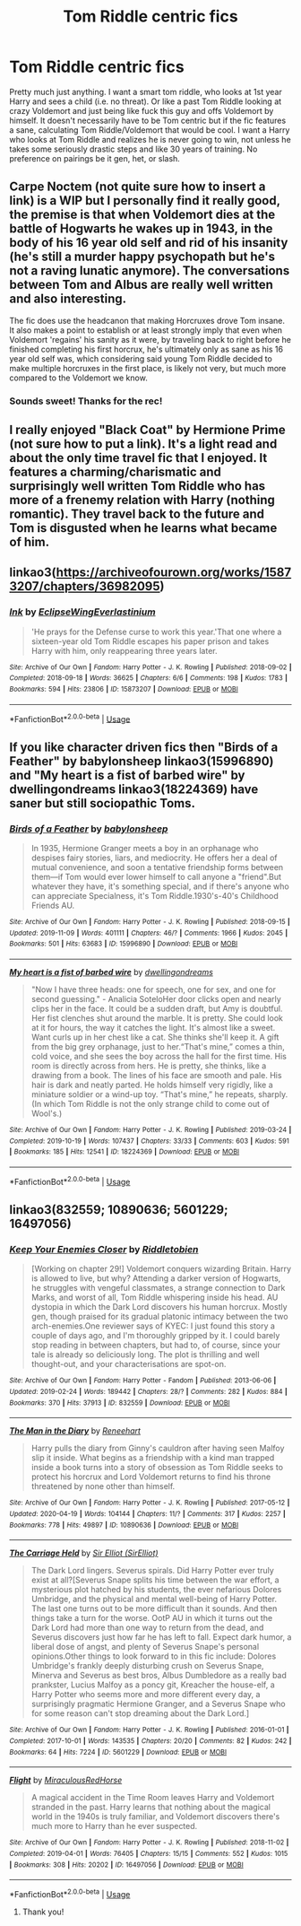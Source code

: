 #+TITLE: Tom Riddle centric fics

* Tom Riddle centric fics
:PROPERTIES:
:Author: sirbarfy
:Score: 10
:DateUnix: 1595085453.0
:DateShort: 2020-Jul-18
:FlairText: Request
:END:
Pretty much just anything. I want a smart tom riddle, who looks at 1st year Harry and sees a child (i.e. no threat). Or like a past Tom Riddle looking at crazy Voldemort and just being like fuck this guy and offs Voldemort by himself. It doesn't necessarily have to be Tom centric but if the fic features a sane, calculating Tom Riddle/Voldemort that would be cool. I want a Harry who looks at Tom Riddle and realizes he is never going to win, not unless he takes some seriously drastic steps and like 30 years of training. No preference on pairings be it gen, het, or slash.


** Carpe Noctem (not quite sure how to insert a link) is a WIP but I personally find it really good, the premise is that when Voldemort dies at the battle of Hogwarts he wakes up in 1943, in the body of his 16 year old self and rid of his insanity (he's still a murder happy psychopath but he's not a raving lunatic anymore). The conversations between Tom and Albus are really well written and also interesting.

The fic does use the headcanon that making Horcruxes drove Tom insane. It also makes a point to establish or at least strongly imply that even when Voldemort 'regains' his sanity as it were, by traveling back to right before he finished completing his first horcrux, he's ultimately only as sane as his 16 year old self was, which considering said young Tom Riddle decided to make multiple horcruxes in the first place, is likely not very, but much more compared to the Voldemort we know.
:PROPERTIES:
:Author: Lord__SnEk
:Score: 3
:DateUnix: 1595101552.0
:DateShort: 2020-Jul-19
:END:

*** Sounds sweet! Thanks for the rec!
:PROPERTIES:
:Author: sirbarfy
:Score: 2
:DateUnix: 1595111075.0
:DateShort: 2020-Jul-19
:END:


** I really enjoyed "Black Coat" by Hermione Prime (not sure how to put a link). It's a light read and about the only time travel fic that I enjoyed. It features a charming/charismatic and surprisingly well written Tom Riddle who has more of a frenemy relation with Harry (nothing romantic). They travel back to the future and Tom is disgusted when he learns what became of him.
:PROPERTIES:
:Author: I_love_DPs
:Score: 2
:DateUnix: 1595089107.0
:DateShort: 2020-Jul-18
:END:


** linkao3([[https://archiveofourown.org/works/15873207/chapters/36982095]])
:PROPERTIES:
:Author: Llolola
:Score: 2
:DateUnix: 1595120295.0
:DateShort: 2020-Jul-19
:END:

*** [[https://archiveofourown.org/works/15873207][*/Ink/*]] by [[https://www.archiveofourown.org/users/EclipseWing/pseuds/EclipseWing/users/Everlastinium/pseuds/Everlastinium][/EclipseWingEverlastinium/]]

#+begin_quote
  'He prays for the Defense curse to work this year.'That one where a sixteen-year old Tom Riddle escapes his paper prison and takes Harry with him, only reappearing three years later.
#+end_quote

^{/Site/:} ^{Archive} ^{of} ^{Our} ^{Own} ^{*|*} ^{/Fandom/:} ^{Harry} ^{Potter} ^{-} ^{J.} ^{K.} ^{Rowling} ^{*|*} ^{/Published/:} ^{2018-09-02} ^{*|*} ^{/Completed/:} ^{2018-09-18} ^{*|*} ^{/Words/:} ^{36625} ^{*|*} ^{/Chapters/:} ^{6/6} ^{*|*} ^{/Comments/:} ^{198} ^{*|*} ^{/Kudos/:} ^{1783} ^{*|*} ^{/Bookmarks/:} ^{594} ^{*|*} ^{/Hits/:} ^{23806} ^{*|*} ^{/ID/:} ^{15873207} ^{*|*} ^{/Download/:} ^{[[https://archiveofourown.org/downloads/15873207/Ink.epub?updated_at=1591738363][EPUB]]} ^{or} ^{[[https://archiveofourown.org/downloads/15873207/Ink.mobi?updated_at=1591738363][MOBI]]}

--------------

*FanfictionBot*^{2.0.0-beta} | [[https://github.com/tusing/reddit-ffn-bot/wiki/Usage][Usage]]
:PROPERTIES:
:Author: FanfictionBot
:Score: 1
:DateUnix: 1595120314.0
:DateShort: 2020-Jul-19
:END:


** If you like character driven fics then "Birds of a Feather" by babylonsheep linkao3(15996890) and "My heart is a fist of barbed wire" by dwellingondreams linkao3(18224369) have saner but still sociopathic Toms.
:PROPERTIES:
:Author: davidwelch158
:Score: 1
:DateUnix: 1595097588.0
:DateShort: 2020-Jul-18
:END:

*** [[https://archiveofourown.org/works/15996890][*/Birds of a Feather/*]] by [[https://www.archiveofourown.org/users/babylonsheep/pseuds/babylonsheep][/babylonsheep/]]

#+begin_quote
  In 1935, Hermione Granger meets a boy in an orphanage who despises fairy stories, liars, and mediocrity. He offers her a deal of mutual convenience, and soon a tentative friendship forms between them---if Tom would ever lower himself to call anyone a "friend".But whatever they have, it's something special, and if there's anyone who can appreciate Specialness, it's Tom Riddle.1930's-40's Childhood Friends AU.
#+end_quote

^{/Site/:} ^{Archive} ^{of} ^{Our} ^{Own} ^{*|*} ^{/Fandom/:} ^{Harry} ^{Potter} ^{-} ^{J.} ^{K.} ^{Rowling} ^{*|*} ^{/Published/:} ^{2018-09-15} ^{*|*} ^{/Updated/:} ^{2019-11-09} ^{*|*} ^{/Words/:} ^{401111} ^{*|*} ^{/Chapters/:} ^{46/?} ^{*|*} ^{/Comments/:} ^{1966} ^{*|*} ^{/Kudos/:} ^{2045} ^{*|*} ^{/Bookmarks/:} ^{501} ^{*|*} ^{/Hits/:} ^{63683} ^{*|*} ^{/ID/:} ^{15996890} ^{*|*} ^{/Download/:} ^{[[https://archiveofourown.org/downloads/15996890/Birds%20of%20a%20Feather.epub?updated_at=1594164719][EPUB]]} ^{or} ^{[[https://archiveofourown.org/downloads/15996890/Birds%20of%20a%20Feather.mobi?updated_at=1594164719][MOBI]]}

--------------

[[https://archiveofourown.org/works/18224369][*/My heart is a fist of barbed wire/*]] by [[https://www.archiveofourown.org/users/dwellingondreams/pseuds/dwellingondreams][/dwellingondreams/]]

#+begin_quote
  "Now I have three heads: one for speech, one for sex, and one for second guessing." - Analicia SoteloHer door clicks open and nearly clips her in the face. It could be a sudden draft, but Amy is doubtful. Her fist clenches shut around the marble. It is pretty. She could look at it for hours, the way it catches the light. It's almost like a sweet. Want curls up in her chest like a cat. She thinks she'll keep it. A gift from the big grey orphanage, just to her.“That's mine,” comes a thin, cold voice, and she sees the boy across the hall for the first time. His room is directly across from hers. He is pretty, she thinks, like a drawing from a book. The lines of his face are smooth and pale. His hair is dark and neatly parted. He holds himself very rigidly, like a miniature soldier or a wind-up toy. “That's mine,” he repeats, sharply.(In which Tom Riddle is not the only strange child to come out of Wool's.)
#+end_quote

^{/Site/:} ^{Archive} ^{of} ^{Our} ^{Own} ^{*|*} ^{/Fandom/:} ^{Harry} ^{Potter} ^{-} ^{J.} ^{K.} ^{Rowling} ^{*|*} ^{/Published/:} ^{2019-03-24} ^{*|*} ^{/Completed/:} ^{2019-10-19} ^{*|*} ^{/Words/:} ^{107437} ^{*|*} ^{/Chapters/:} ^{33/33} ^{*|*} ^{/Comments/:} ^{603} ^{*|*} ^{/Kudos/:} ^{591} ^{*|*} ^{/Bookmarks/:} ^{185} ^{*|*} ^{/Hits/:} ^{12541} ^{*|*} ^{/ID/:} ^{18224369} ^{*|*} ^{/Download/:} ^{[[https://archiveofourown.org/downloads/18224369/My%20heart%20is%20a%20fist%20of.epub?updated_at=1590509334][EPUB]]} ^{or} ^{[[https://archiveofourown.org/downloads/18224369/My%20heart%20is%20a%20fist%20of.mobi?updated_at=1590509334][MOBI]]}

--------------

*FanfictionBot*^{2.0.0-beta} | [[https://github.com/tusing/reddit-ffn-bot/wiki/Usage][Usage]]
:PROPERTIES:
:Author: FanfictionBot
:Score: 1
:DateUnix: 1595097603.0
:DateShort: 2020-Jul-18
:END:


** linkao3(832559; 10890636; 5601229; 16497056)
:PROPERTIES:
:Score: 1
:DateUnix: 1595147989.0
:DateShort: 2020-Jul-19
:END:

*** [[https://archiveofourown.org/works/832559][*/Keep Your Enemies Closer/*]] by [[https://www.archiveofourown.org/users/Riddletobien/pseuds/Riddletobien][/Riddletobien/]]

#+begin_quote
  [Working on chapter 29!] Voldemort conquers wizarding Britain. Harry is allowed to live, but why? Attending a darker version of Hogwarts, he struggles with vengeful classmates, a strange connection to Dark Marks, and worst of all, Tom Riddle whispering inside his head. AU dystopia in which the Dark Lord discovers his human horcrux. Mostly gen, though praised for its gradual platonic intimacy between the two arch-enemies.One reviewer says of KYEC: I just found this story a couple of days ago, and I'm thoroughly gripped by it. I could barely stop reading in between chapters, but had to, of course, since your tale is already so deliciously long. The plot is thrilling and well thought-out, and your characterisations are spot-on.
#+end_quote

^{/Site/:} ^{Archive} ^{of} ^{Our} ^{Own} ^{*|*} ^{/Fandom/:} ^{Harry} ^{Potter} ^{-} ^{Fandom} ^{*|*} ^{/Published/:} ^{2013-06-06} ^{*|*} ^{/Updated/:} ^{2019-02-24} ^{*|*} ^{/Words/:} ^{189442} ^{*|*} ^{/Chapters/:} ^{28/?} ^{*|*} ^{/Comments/:} ^{282} ^{*|*} ^{/Kudos/:} ^{884} ^{*|*} ^{/Bookmarks/:} ^{370} ^{*|*} ^{/Hits/:} ^{37913} ^{*|*} ^{/ID/:} ^{832559} ^{*|*} ^{/Download/:} ^{[[https://archiveofourown.org/downloads/832559/Keep%20Your%20Enemies%20Closer.epub?updated_at=1589551429][EPUB]]} ^{or} ^{[[https://archiveofourown.org/downloads/832559/Keep%20Your%20Enemies%20Closer.mobi?updated_at=1589551429][MOBI]]}

--------------

[[https://archiveofourown.org/works/10890636][*/The Man in the Diary/*]] by [[https://www.archiveofourown.org/users/Reneehart/pseuds/Reneehart][/Reneehart/]]

#+begin_quote
  Harry pulls the diary from Ginny's cauldron after having seen Malfoy slip it inside. What begins as a friendship with a kind man trapped inside a book turns into a story of obsession as Tom Riddle seeks to protect his horcrux and Lord Voldemort returns to find his throne threatened by none other than himself.
#+end_quote

^{/Site/:} ^{Archive} ^{of} ^{Our} ^{Own} ^{*|*} ^{/Fandom/:} ^{Harry} ^{Potter} ^{-} ^{J.} ^{K.} ^{Rowling} ^{*|*} ^{/Published/:} ^{2017-05-12} ^{*|*} ^{/Updated/:} ^{2020-04-19} ^{*|*} ^{/Words/:} ^{104144} ^{*|*} ^{/Chapters/:} ^{11/?} ^{*|*} ^{/Comments/:} ^{317} ^{*|*} ^{/Kudos/:} ^{2257} ^{*|*} ^{/Bookmarks/:} ^{778} ^{*|*} ^{/Hits/:} ^{49897} ^{*|*} ^{/ID/:} ^{10890636} ^{*|*} ^{/Download/:} ^{[[https://archiveofourown.org/downloads/10890636/The%20Man%20in%20the%20Diary.epub?updated_at=1587389955][EPUB]]} ^{or} ^{[[https://archiveofourown.org/downloads/10890636/The%20Man%20in%20the%20Diary.mobi?updated_at=1587389955][MOBI]]}

--------------

[[https://archiveofourown.org/works/5601229][*/The Carriage Held/*]] by [[https://www.archiveofourown.org/users/SirElliot/pseuds/Sir%20Elliot][/Sir Elliot (SirElliot)/]]

#+begin_quote
  The Dark Lord lingers. Severus spirals. Did Harry Potter ever truly exist at all?[Severus Snape splits his time between the war effort, a mysterious plot hatched by his students, the ever nefarious Dolores Umbridge, and the physical and mental well-being of Harry Potter. The last one turns out to be more difficult than it sounds. And then things take a turn for the worse. OotP AU in which it turns out the Dark Lord had more than one way to return from the dead, and Severus discovers just how far he has left to fall. Expect dark humor, a liberal dose of angst, and plenty of Severus Snape's personal opinions.Other things to look forward to in this fic include: Dolores Umbridge's frankly deeply disturbing crush on Severus Snape, Minerva and Severus as best bros, Albus Dumbledore as a really bad prankster, Lucius Malfoy as a poncy git, Kreacher the house-elf, a Harry Potter who seems more and more different every day, a surprisingly pragmatic Hermione Granger, and a Severus Snape who for some reason can't stop dreaming about the Dark Lord.]
#+end_quote

^{/Site/:} ^{Archive} ^{of} ^{Our} ^{Own} ^{*|*} ^{/Fandom/:} ^{Harry} ^{Potter} ^{-} ^{J.} ^{K.} ^{Rowling} ^{*|*} ^{/Published/:} ^{2016-01-01} ^{*|*} ^{/Completed/:} ^{2017-10-01} ^{*|*} ^{/Words/:} ^{143535} ^{*|*} ^{/Chapters/:} ^{20/20} ^{*|*} ^{/Comments/:} ^{82} ^{*|*} ^{/Kudos/:} ^{242} ^{*|*} ^{/Bookmarks/:} ^{64} ^{*|*} ^{/Hits/:} ^{7224} ^{*|*} ^{/ID/:} ^{5601229} ^{*|*} ^{/Download/:} ^{[[https://archiveofourown.org/downloads/5601229/The%20Carriage%20Held.epub?updated_at=1592859067][EPUB]]} ^{or} ^{[[https://archiveofourown.org/downloads/5601229/The%20Carriage%20Held.mobi?updated_at=1592859067][MOBI]]}

--------------

[[https://archiveofourown.org/works/16497056][*/Flight/*]] by [[https://www.archiveofourown.org/users/Miraculous/pseuds/Miraculous/users/RedHorse/pseuds/RedHorse][/MiraculousRedHorse/]]

#+begin_quote
  A magical accident in the Time Room leaves Harry and Voldemort stranded in the past. Harry learns that nothing about the magical world in the 1940s is truly familiar, and Voldemort discovers there's much more to Harry than he ever suspected.
#+end_quote

^{/Site/:} ^{Archive} ^{of} ^{Our} ^{Own} ^{*|*} ^{/Fandom/:} ^{Harry} ^{Potter} ^{-} ^{J.} ^{K.} ^{Rowling} ^{*|*} ^{/Published/:} ^{2018-11-02} ^{*|*} ^{/Completed/:} ^{2019-04-01} ^{*|*} ^{/Words/:} ^{76405} ^{*|*} ^{/Chapters/:} ^{15/15} ^{*|*} ^{/Comments/:} ^{552} ^{*|*} ^{/Kudos/:} ^{1015} ^{*|*} ^{/Bookmarks/:} ^{308} ^{*|*} ^{/Hits/:} ^{20202} ^{*|*} ^{/ID/:} ^{16497056} ^{*|*} ^{/Download/:} ^{[[https://archiveofourown.org/downloads/16497056/Flight.epub?updated_at=1554168675][EPUB]]} ^{or} ^{[[https://archiveofourown.org/downloads/16497056/Flight.mobi?updated_at=1554168675][MOBI]]}

--------------

*FanfictionBot*^{2.0.0-beta} | [[https://github.com/tusing/reddit-ffn-bot/wiki/Usage][Usage]]
:PROPERTIES:
:Author: FanfictionBot
:Score: 1
:DateUnix: 1595148007.0
:DateShort: 2020-Jul-19
:END:

**** Thank you!
:PROPERTIES:
:Author: sirbarfy
:Score: 1
:DateUnix: 1595170499.0
:DateShort: 2020-Jul-19
:END:
